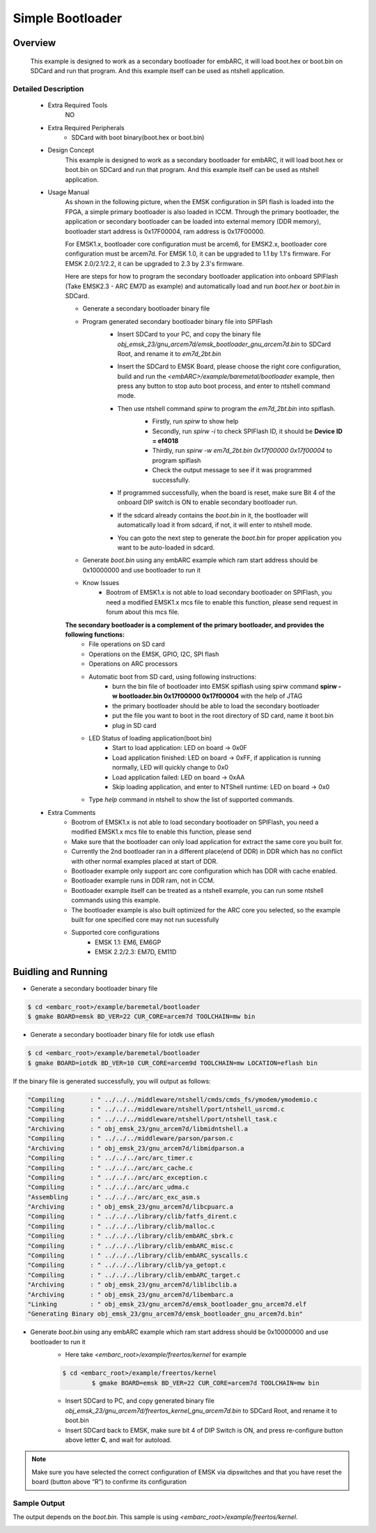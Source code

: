 .. _example_bootloader:

Simple Bootloader
#################

Overview
********

 This example is designed to work as a secondary bootloader for embARC, it will load boot.hex or boot.bin on SDCard and run that program. And this example itself can be used as ntshell application.

Detailed Description
====================

 * Extra Required Tools
    NO

 * Extra Required Peripherals
    - SDCard with boot binary(boot.hex or boot.bin)

 * Design Concept
    This example is designed to work as a secondary bootloader for embARC, it will load boot.hex or boot.bin on SDCard and run that program. And this example itself can be used as ntshell application.

 * Usage Manual
    As shown in the following picture, when the EMSK configuration in SPI flash is loaded into the FPGA, a simple primary bootloader is also loaded in ICCM. Through the primary bootloader, the application or secondary bootloader can be loaded into external memory (DDR memory), bootloader start address is 0x17F00004, ram address is 0x17F00000.

    For EMSK1.x, bootloader core configuration must be arcem6, for EMSK2.x, bootloader core configuration must be arcem7d.
    For EMSK 1.0, it can be upgraded to 1.1 by 1.1's firmware. For EMSK 2.0/2.1/2.2, it can be upgraded to 2.3 by 2.3's firmware.

    .. image:: /pic/bootloader.jpg

    Here are steps for how to program the secondary bootloader application into onboard SPIFlash (Take EMSK2.3 - ARC EM7D as example) and automatically load and run *boot.hex* or *boot.bin* in SDCard.

    - Generate a secondary bootloader binary file

    - Program generated secondary bootloader binary file into SPIFlash
        + Insert SDCard to your PC, and copy the binary file *obj_emsk_23/gnu_arcem7d/emsk_bootloader_gnu_arcem7d.bin* to SDCard Root, and rename it to *em7d_2bt.bin*
        + Insert the SDCard to EMSK Board, please choose the right core configuration, build and run the *<embARC>/example/baremetal/bootloader* example, then press any button to stop auto boot process, and enter to ntshell command mode.
        + Then use ntshell command *spirw* to program the *em7d_2bt.bin* into spiflash.
            - Firstly, run *spirw* to show help
            - Secondly, run *spirw -i* to check SPIFlash ID, it should be **Device ID = ef4018**
            - Thirdly, run *spirw -w em7d_2bt.bin 0x17f00000 0x17f00004* to program spiflash
            - Check the output message to see if it was programmed successfully.

            .. image:: /pic/images/example/baremetal_bootloader/emsk_bootloader_program2splflash.jpg

        + If programmed successfully, when the board is reset, make sure Bit 4 of the onboard DIP switch is ON to enable secondary bootloader run.
        + If the sdcard already contains the *boot.bin* in it, the bootloader will automatically load it from sdcard, if not, it will enter to ntshell mode.
        + You can goto the next step to generate the *boot.bin* for proper application you want to be auto-loaded in sdcard.

        .. image:: /pic/images/example/baremetal_bootloader/emsk_bootloader_onspiflash.jpg

    - Generate *boot.bin* using any embARC example which ram start address should be 0x10000000 and use bootloader to run it

    - Know Issues
        + Bootrom of EMSK1.x is not able to load secondary bootloader on SPIFlash, you need a modified EMSK1.x mcs file to enable this function, please send request in forum about this mcs file.

    **The secondary bootloader is a complement of the primary bootloader, and provides the following functions:**
        - File operations on SD card
        - Operations on the EMSK, GPIO, I2C, SPI flash
        - Operations on ARC processors
        - Automatic boot from SD card, using following instructions:
            + burn the bin file of bootloader into EMSK spiflash using spirw command **spirw -w bootloader.bin 0x17f00000 0x17f00004** with the help of JTAG
            + the primary bootloader should be able to load the secondary bootloader
            + put the file you want to boot in the root directory of SD card, name it boot.bin
            + plug in SD card

        - LED Status of loading application(boot.bin)
            + Start to load application: LED on board -> 0x0F
            + Load application finished: LED on board -> 0xFF, if application is running normally, LED will quickly change to 0x0
            + Load application failed: LED on board -> 0xAA
            + Skip loading application, and enter to NTShell runtime: LED on board -> 0x0

        - Type *help* command in ntshell to show the list of supported commands.

    .. image:: /pic/images/example/baremetal_bootloader/emsk_bootloader.jpg

 * Extra Comments
    - Bootrom of EMSK1.x is not able to load secondary bootloader on SPIFlash, you need a modified EMSK1.x mcs file to enable this function, please send
    - Make sure that the bootloader can only load application for extract the same core you built for.
    - Currently the 2nd bootloader ran in a different place(end of DDR) in DDR which has no conflict with other normal examples placed at start of DDR.
    - Bootloader example only support arc core configuration which has DDR with cache enabled.
    - Bootloader example runs in DDR ram, not in CCM.
    - Bootloader example itself can be treated as a ntshell example, you can run some ntshell commands using this example.
    - The bootloader example is also built optimized for the ARC core you selected, so the example built for one specified core may not run sucessfully
    - Supported core configurations
        + EMSK 1.1: EM6, EM6GP
        + EMSK 2.2/2.3: EM7D, EM11D

Buidling and Running
********************

- Generate a secondary bootloader binary file

.. code-block:: console

    $ cd <embarc_root>/example/baremetal/bootloader
    $ gmake BOARD=emsk BD_VER=22 CUR_CORE=arcem7d TOOLCHAIN=mw bin

- Generate a secondary bootloader binary file for iotdk use eflash

.. code-block:: console

    $ cd <embarc_root>/example/baremetal/bootloader
    $ gmake BOARD=iotdk BD_VER=10 CUR_CORE=arcem9d TOOLCHAIN=mw LOCATION=eflash bin

If the binary file is generated successfully, you will output as follows:

.. code-block:: console

	"Compiling       : " ../../../middleware/ntshell/cmds/cmds_fs/ymodem/ymodemio.c
	"Compiling       : " ../../../middleware/ntshell/port/ntshell_usrcmd.c
	"Compiling       : " ../../../middleware/ntshell/port/ntshell_task.c
	"Archiving       : " obj_emsk_23/gnu_arcem7d/libmidntshell.a
	"Compiling       : " ../../../middleware/parson/parson.c
	"Archiving       : " obj_emsk_23/gnu_arcem7d/libmidparson.a
	"Compiling       : " ../../../arc/arc_timer.c
	"Compiling       : " ../../../arc/arc_cache.c
	"Compiling       : " ../../../arc/arc_exception.c
	"Compiling       : " ../../../arc/arc_udma.c
	"Assembling      : " ../../../arc/arc_exc_asm.s
	"Archiving       : " obj_emsk_23/gnu_arcem7d/libcpuarc.a
	"Compiling       : " ../../../library/clib/fatfs_dirent.c
	"Compiling       : " ../../../library/clib/malloc.c
	"Compiling       : " ../../../library/clib/embARC_sbrk.c
	"Compiling       : " ../../../library/clib/embARC_misc.c
	"Compiling       : " ../../../library/clib/embARC_syscalls.c
	"Compiling       : " ../../../library/clib/ya_getopt.c
	"Compiling       : " ../../../library/clib/embARC_target.c
	"Archiving       : " obj_emsk_23/gnu_arcem7d/liblibclib.a
	"Archiving       : " obj_emsk_23/gnu_arcem7d/libembarc.a
	"Linking         : " obj_emsk_23/gnu_arcem7d/emsk_bootloader_gnu_arcem7d.elf
	"Generating Binary obj_emsk_23/gnu_arcem7d/emsk_bootloader_gnu_arcem7d.bin"

- Generate *boot.bin* using any embARC example which ram start address should be 0x10000000 and use bootloader to run it
    + Here take *<embarc_root>/example/freertos/kernel* for example

    .. code-block:: console

    	$ cd <embarc_root>/example/freertos/kernel
   		$ gmake BOARD=emsk BD_VER=22 CUR_CORE=arcem7d TOOLCHAIN=mw bin

    + Insert SDCard to PC, and copy generated binary file *obj_emsk_23/gnu_arcem7d/freertos_kernel_gnu_arcem7d.bin* to SDCard Root, and rename it to boot.bin
    + Insert SDCard back to EMSK, make sure bit 4 of DIP Switch is ON, and press re-configure button above letter **C**, and wait for autoload.

.. note:: Make sure you have selected the correct configuration of EMSK via dipswitches and that you have reset the board (button above “R”) to confirme its configuration

Sample Output
=============

The output depends on the *boot.bin*. This sample is using *<embarc_root>/example/freertos/kernel*.

.. image:: /pic/images/example/baremetal_bootloader/emsk_bootloader_loadbootbin.jpg
